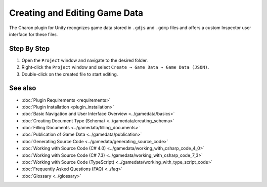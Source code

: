 Creating and Editing Game Data
==============================

The Charon plugin for Unity recognizes game data stored in ``.gdjs`` and ``.gdmp`` files and offers a custom Inspector user interface for these files.

Step By Step
------------

1. Open the ``Project`` window and navigate to the desired folder.
2. Right-click the ``Project`` window and select ``Create → Game Data → Game Data (JSON)``.
3. Double-click on the created file to start editing.
 
See also
--------

- :doc:`Plugin Requirements <requirements>`
- :doc:`Plugin Installation <plugin_installation>`
- :doc:`Basic Navigation and User Interface Overview <../gamedata/basics>`
- :doc:`Creating Document Type (Schema) <../gamedata/creating_schema>`
- :doc:`Filling Documents <../gamedata/filling_documents>`
- :doc:`Publication of Game Data <../gamedata/publication>`
- :doc:`Generating Source Code <../gamedata/generating_source_code>`
- :doc:`Working with Source Code (C# 4.0) <../gamedata/working_with_csharp_code_4_0>`
- :doc:`Working with Source Code (C# 7.3) <../gamedata/working_with_csharp_code_7_3>`
- :doc:`Working with Source Code (TypeScript) <../gamedata/working_with_type_script_code>`
- :doc:`Frequently Asked Questions (FAQ) <../faq>`
- :doc:`Glossary <../glossary>`

